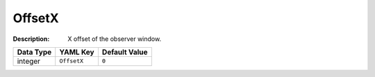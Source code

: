 .. _#/properties/Environment/properties/Player/properties/Observer/properties/OffsetX:

.. #/properties/Environment/properties/Player/properties/Observer/properties/OffsetX

OffsetX
=======

:Description: X offset of the observer window.

.. list-table::

   * - **Data Type**
     - **YAML Key**
     - **Default Value**
   * - integer
     - ``OffsetX``
     - ``0``


